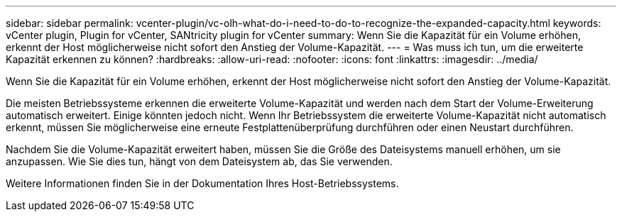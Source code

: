 ---
sidebar: sidebar 
permalink: vcenter-plugin/vc-olh-what-do-i-need-to-do-to-recognize-the-expanded-capacity.html 
keywords: vCenter plugin, Plugin for vCenter, SANtricity plugin for vCenter 
summary: Wenn Sie die Kapazität für ein Volume erhöhen, erkennt der Host möglicherweise nicht sofort den Anstieg der Volume-Kapazität. 
---
= Was muss ich tun, um die erweiterte Kapazität erkennen zu können?
:hardbreaks:
:allow-uri-read: 
:nofooter: 
:icons: font
:linkattrs: 
:imagesdir: ../media/


[role="lead"]
Wenn Sie die Kapazität für ein Volume erhöhen, erkennt der Host möglicherweise nicht sofort den Anstieg der Volume-Kapazität.

Die meisten Betriebssysteme erkennen die erweiterte Volume-Kapazität und werden nach dem Start der Volume-Erweiterung automatisch erweitert. Einige könnten jedoch nicht. Wenn Ihr Betriebssystem die erweiterte Volume-Kapazität nicht automatisch erkennt, müssen Sie möglicherweise eine erneute Festplattenüberprüfung durchführen oder einen Neustart durchführen.

Nachdem Sie die Volume-Kapazität erweitert haben, müssen Sie die Größe des Dateisystems manuell erhöhen, um sie anzupassen. Wie Sie dies tun, hängt von dem Dateisystem ab, das Sie verwenden.

Weitere Informationen finden Sie in der Dokumentation Ihres Host-Betriebssystems.
